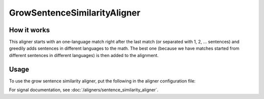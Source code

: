 =============================
GrowSentenceSimilarityAligner
=============================

How it works
------------

This aligner starts with an one-language match right after the last match (or
separated with 1, 2, ... sentences) and greedily adds sentences in different
languages to the math. The best one (because we have matches started from
different sentences in different languages) is then added to the alignment.

Usage
-----

To use the grow sentence similarity aligner, put the following in the aligner configuration
file:

.. code-block:: yaml
   :linenos:

   class: GrowSentenceSimilarityAligner
   signals:
     - class: Signal1
       signal_setting_1: signal_setting_value1
       ...
     - class: Signal2
       signal_setting_1: signal_setting_value1
       ...
     ...


For signal documentation, see :doc:`/aligners/sentence_similarity_aligner`.
